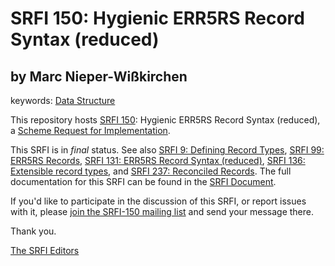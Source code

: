 
* SRFI 150: Hygienic ERR5RS Record Syntax (reduced)

** by Marc Nieper-Wißkirchen



keywords: [[https://srfi.schemers.org/?keywords=data-structure][Data Structure]]

This repository hosts [[https://srfi.schemers.org/srfi-150/][SRFI 150]]: Hygienic ERR5RS Record Syntax (reduced), a [[https://srfi.schemers.org/][Scheme Request for Implementation]].

This SRFI is in /final/ status.
See also [[/srfi-9/][SRFI 9: Defining Record Types]], [[/srfi-99/][SRFI 99: ERR5RS Records]], [[/srfi-131/][SRFI 131: ERR5RS Record Syntax (reduced)]], [[/srfi-136/][SRFI 136: Extensible record types]], and [[/srfi-237/][SRFI 237: Reconciled Records]].
The full documentation for this SRFI can be found in the [[https://srfi.schemers.org/srfi-150/srfi-150.html][SRFI Document]].

If you'd like to participate in the discussion of this SRFI, or report issues with it, please [[https://srfi.schemers.org/srfi-150/][join the SRFI-150 mailing list]] and send your message there.

Thank you.

[[mailto:srfi-editors@srfi.schemers.org][The SRFI Editors]]
